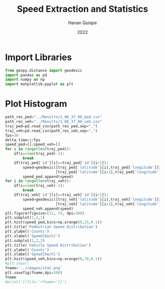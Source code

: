 #+TITLE: Speed Extraction and Statistics
#+AUTHOR: Hanan Quispe
#+DATE: 2022
#+options: toc:nil
#+property: header-args :tangle /home/han4n/Vehicle_Trayectory_Dataset/scripts/histogram.py

* Import Libraries
#+begin_src python :session speed :results silent
  from geopy.distance import geodesic
  import pandas as pd
  import numpy as np
  import matplotlib.pyplot as plt
#+end_src

* Plot Histogram
#+begin_src python :session speed :results file :exports both
  path_res_ped="../Results/1_06_37_00_ped.csv"
  path_res_veh="../Results/1_06_37_00_veh.csv"
  traj_ped=pd.read_csv(path_res_ped,sep=",")
  traj_veh=pd.read_csv(path_res_veh,sep=",")
  fps=30
  delta_time=1/fps
  speed_ped=[];speed_veh=[]
  for i in range(len(traj_ped)):
      if(i==len(traj_ped)-1):
          break
      if(traj_ped['id'][i]==traj_ped['id'][i+1]):
          speed=geodesic([traj_ped['latitude'][i],traj_ped['longitude'][i]],
                         [traj_ped['latitude'][i+1],traj_ped['longitude'][i+1]]).km*60**2/delta_time
          speed_ped.append(speed)
  for i in range(len(traj_veh)):
      if(i==len(traj_veh)-1):
          break
      if(traj_veh['id'][i]==traj_veh['id'][i+1]):
          speed=geodesic([traj_veh['latitude'][i],traj_veh['longitude'][i]],
                         [traj_veh['latitude'][i+1],traj_veh['longitude'][i+1]]).km*60**2/delta_time
          speed_veh.append(speed)
  plt.figure(figsize=(12, 7), dpi=300)
  plt.subplot(1,2,1)
  plt.hist(speed_ped,bins=np.arange(0,25,0.1))
  plt.title('Pedestrian Speed Distribution')
  plt.ylabel('Counts')
  plt.xlabel('Speed[km/h]')
  plt.subplot(1,2,2)
  plt.title('Vehicle Speed Distribution')
  plt.ylabel('Counts')
  plt.xlabel('Speed[km/h]')
  plt.hist(speed_veh,bins=np.arange(0,70,0.1))
  #plt.show()
  fname='../images/stat.png'
  plt.savefig(fname,dpi=300)
  fname
  #print('[[file:'+fname+']]')
#+end_src

#+RESULTS:
[[file:../images/stat.png]]
